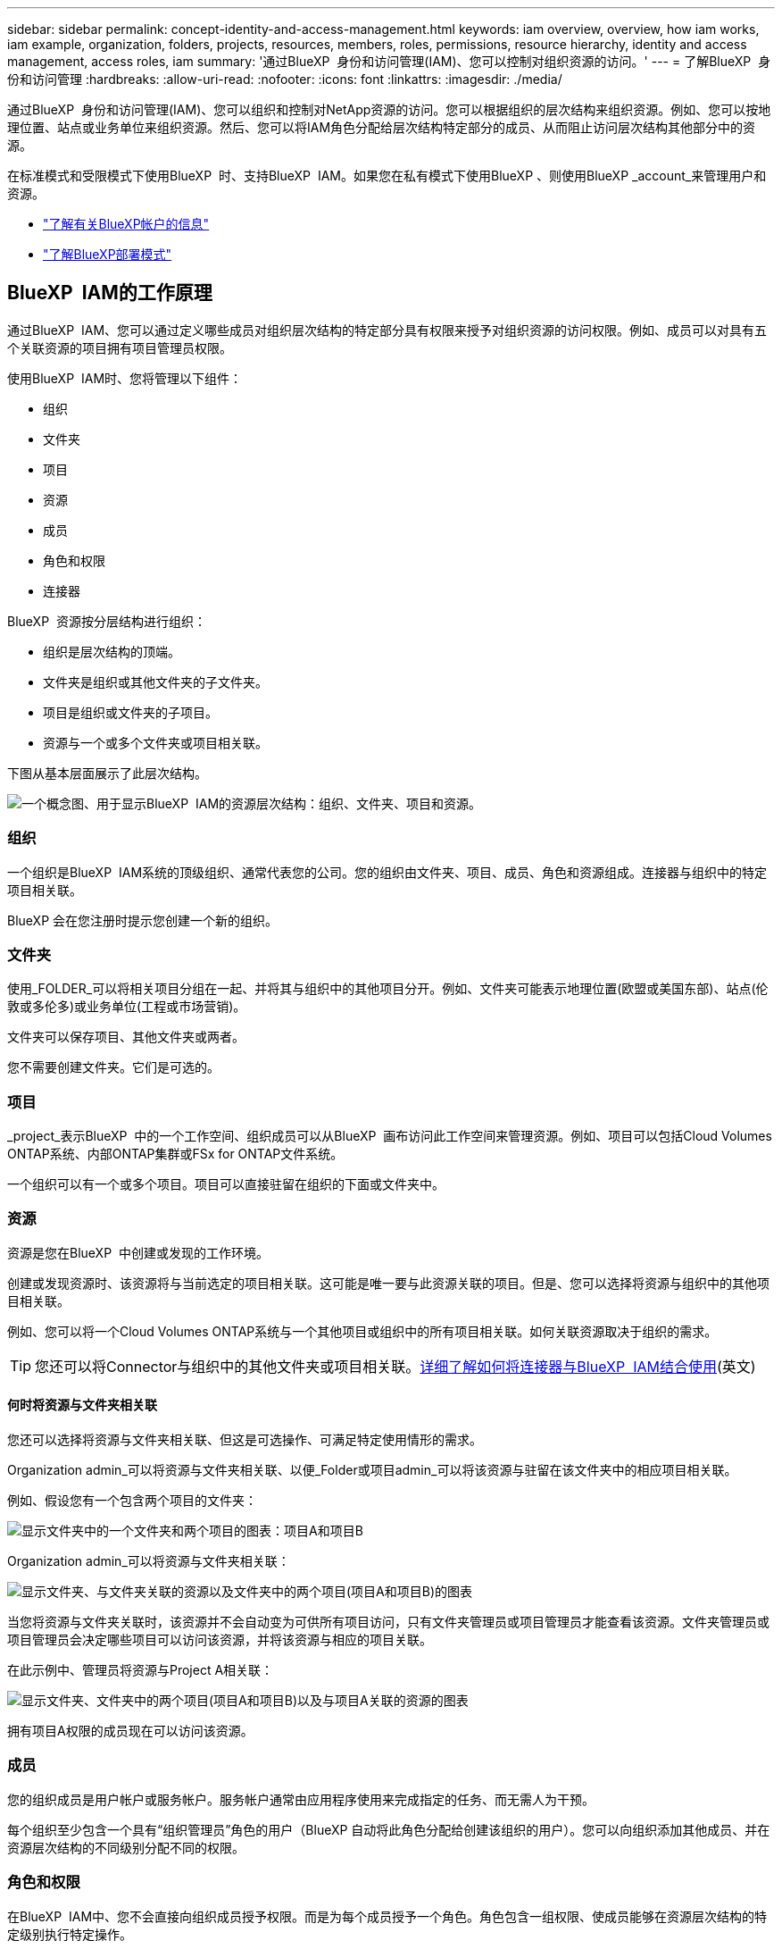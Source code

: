 ---
sidebar: sidebar 
permalink: concept-identity-and-access-management.html 
keywords: iam overview, overview, how iam works, iam example, organization, folders, projects, resources, members, roles, permissions, resource hierarchy, identity and access management, access roles, iam 
summary: '通过BlueXP  身份和访问管理(IAM)、您可以控制对组织资源的访问。' 
---
= 了解BlueXP  身份和访问管理
:hardbreaks:
:allow-uri-read: 
:nofooter: 
:icons: font
:linkattrs: 
:imagesdir: ./media/


[role="lead"]
通过BlueXP  身份和访问管理(IAM)、您可以组织和控制对NetApp资源的访问。您可以根据组织的层次结构来组织资源。例如、您可以按地理位置、站点或业务单位来组织资源。然后、您可以将IAM角色分配给层次结构特定部分的成员、从而阻止访问层次结构其他部分中的资源。

在标准模式和受限模式下使用BlueXP  时、支持BlueXP  IAM。如果您在私有模式下使用BlueXP 、则使用BlueXP _account_来管理用户和资源。

* link:concept-netapp-accounts.html["了解有关BlueXP帐户的信息"]
* link:concept-modes.html["了解BlueXP部署模式"]




== BlueXP  IAM的工作原理

通过BlueXP  IAM、您可以通过定义哪些成员对组织层次结构的特定部分具有权限来授予对组织资源的访问权限。例如、成员可以对具有五个关联资源的项目拥有项目管理员权限。

使用BlueXP  IAM时、您将管理以下组件：

* 组织
* 文件夹
* 项目
* 资源
* 成员
* 角色和权限
* 连接器


BlueXP  资源按分层结构进行组织：

* 组织是层次结构的顶端。
* 文件夹是组织或其他文件夹的子文件夹。
* 项目是组织或文件夹的子项目。
* 资源与一个或多个文件夹或项目相关联。


下图从基本层面展示了此层次结构。

image:diagram-iam-resource-hierarchy.png["一个概念图、用于显示BlueXP  IAM的资源层次结构：组织、文件夹、项目和资源。"]



=== 组织

一个组织是BlueXP  IAM系统的顶级组织、通常代表您的公司。您的组织由文件夹、项目、成员、角色和资源组成。连接器与组织中的特定项目相关联。

BlueXP 会在您注册时提示您创建一个新的组织。



=== 文件夹

使用_FOLDER_可以将相关项目分组在一起、并将其与组织中的其他项目分开。例如、文件夹可能表示地理位置(欧盟或美国东部)、站点(伦敦或多伦多)或业务单位(工程或市场营销)。

文件夹可以保存项目、其他文件夹或两者。

您不需要创建文件夹。它们是可选的。



=== 项目

_project_表示BlueXP  中的一个工作空间、组织成员可以从BlueXP  画布访问此工作空间来管理资源。例如、项目可以包括Cloud Volumes ONTAP系统、内部ONTAP集群或FSx for ONTAP文件系统。

一个组织可以有一个或多个项目。项目可以直接驻留在组织的下面或文件夹中。



=== 资源

资源是您在BlueXP  中创建或发现的工作环境。

创建或发现资源时、该资源将与当前选定的项目相关联。这可能是唯一要与此资源关联的项目。但是、您可以选择将资源与组织中的其他项目相关联。

例如、您可以将一个Cloud Volumes ONTAP系统与一个其他项目或组织中的所有项目相关联。如何关联资源取决于组织的需求。


TIP: 您还可以将Connector与组织中的其他文件夹或项目相关联。<<连接器,详细了解如何将连接器与BlueXP  IAM结合使用>>(英文)



==== 何时将资源与文件夹相关联

您还可以选择将资源与文件夹相关联、但这是可选操作、可满足特定使用情形的需求。

Organization admin_可以将资源与文件夹相关联、以便_Folder或项目admin_可以将该资源与驻留在该文件夹中的相应项目相关联。

例如、假设您有一个包含两个项目的文件夹：

image:diagram-iam-resource-association-folder-1.png["显示文件夹中的一个文件夹和两个项目的图表：项目A和项目B"]

Organization admin_可以将资源与文件夹相关联：

image:diagram-iam-resource-association-folder-2.png["显示文件夹、与文件夹关联的资源以及文件夹中的两个项目(项目A和项目B)的图表"]

当您将资源与文件夹关联时，该资源并不会自动变为可供所有项目访问，只有文件夹管理员或项目管理员才能查看该资源。文件夹管理员或项目管理员会决定哪些项目可以访问该资源，并将该资源与相应的项目关联。

在此示例中、管理员将资源与Project A相关联：

image:diagram-iam-resource-association-folder-3.png["显示文件夹、文件夹中的两个项目(项目A和项目B)以及与项目A关联的资源的图表"]

拥有项目A权限的成员现在可以访问该资源。



=== 成员

您的组织成员是用户帐户或服务帐户。服务帐户通常由应用程序使用来完成指定的任务、而无需人为干预。

每个组织至少包含一个具有“组织管理员”角色的用户（BlueXP 自动将此角色分配给创建该组织的用户）。您可以向组织添加其他成员、并在资源层次结构的不同级别分配不同的权限。



=== 角色和权限

在BlueXP  IAM中、您不会直接向组织成员授予权限。而是为每个成员授予一个角色。角色包含一组权限、使成员能够在资源层次结构的特定级别执行特定操作。

通过在资源层次结构的特定部分提供权限、您可以将访问权限限制为只能访问成员完成其任务所需的资源。



==== 您可以在其中分配层次结构中的角色

将成员与角色关联时、需要选择整个组织、特定文件夹或特定项目。您选择的角色会为成员授予对层次结构选定部分中资源的权限。



==== 角色继承

分配角色时、该角色将继承到组织层次结构中：

组织:: 在组织级别授予成员访问角色将赋予他们访问所有文件夹、项目和资源的权限。
文件夹:: 当您在文件夹级别授予访问角色时，文件夹中的所有文件夹、项目和资源都会继承该角色。
+
--
例如、如果您在文件夹级别分配了一个角色、并且该文件夹包含三个项目、则该成员将有权访问这三个项目以及任何关联资源。

--
项目:: 当您在项目级别授予访问角色时，与该项目相关的所有资源都会继承该角色。




==== 多个角色

您可以在组织层次结构的不同级别为每个组织成员分配一个角色。它可以是同一个角色、也可以是不同的角色。例如、您可以为项目1和项目2分配成员角色A。或者、您也可以为项目1分配成员角色A、为项目2分配角色B。



==== 访问角色

BlueXP  支持多个预定义角色、您可以将这些角色分配给组织的成员。

link:reference-iam-predefined-roles.html["了解访问角色"](英文)



=== 连接器

当_Organization admin_创建Connector时，BlueXP  会自动将该Connector与组织和当前选定的项目相关联。Organization admin_可自动从组织中的任何位置访问该Connector。但是、如果您的组织中有其他成员具有不同的角色、这些成员只能从创建连接器的项目访问该连接器、除非您将该连接器与其他项目相关联。

在以下情况下，您可以使连接器可用于另一个项目：

* 您希望允许组织中的成员使用现有Connector在另一个项目中创建或发现其他工作环境
* 您已将现有资源与另一个项目相关联、该资源由Connector管理
+
如果使用 BlueXP 连接器发现与其他项目关联的资源，那么您还需要将连接器与资源现在关联的项目关联。否则，没有“组织管理员”角色的成员无法从 BlueXP 画布访问连接器及其关联资源。



您可以从BlueXP  IAM中的*Connectors *页面创建关联：

* 将连接器与项目相关联
+
将连接器与项目关联后、可以在查看项目时从BlueXP  画布访问该连接器。

* 将连接器与文件夹相关联
+
将连接器与文件夹关联不会自动使该连接器可从文件夹中的所有项目访问。在将某个连接器与该特定项目关联之前、组织成员无法从该项目访问该连接器。

+
Organization admin_可能会将Connector与文件夹相关联、以便_Folder或项目admin_可以决定将该Connector与文件夹中的相应项目相关联。





== IAM示例

这些示例演示了如何建立您的组织。



=== 简单的组织

下图显示了一个使用默认项目而不使用文件夹的组织的简单示例。一个成员负责管理整个组织。

image:diagram-iam-example-hierarchy-simple.png["一个概念图、显示了一个组织及其项目、关联资源和一个组织管理员。"]



=== 高级组织

下图显示了一个使用文件夹组织业务中每个地理位置的项目的组织。每个项目都有自己的一组关联资源。成员包括组织管理员和组织中每个文件夹的管理员。

image:diagram-iam-example-hierarchy-advanced.png["一个概念图、显示了一个组织、其中包含三个文件夹、每个文件夹包含三个项目及其关联资源。共有四个成员：一个组织管理员和三个文件夹管理员。"]



== 您可以使用BlueXP  IAM执行哪些操作

以下示例介绍了如何使用IAM管理BlueXP  组织：

* 为特定成员授予特定角色、使其只能完成所需的任务。
* 修改成员权限、因为他们移动了部门或承担了其他职责。
* 删除离开公司的用户。
* 将文件夹或项目添加到层次结构中、因为新业务单位已添加NetApp存储。
* 将资源与另一个项目相关联、因为该资源具有其他团队可以利用的容量。
* 查看成员可以访问的资源。
* 查看与特定项目关联的成员和资源。




== 下一步行动

* link:task-iam-get-started.html["开始使用BlueXP  IAM"]
* link:task-iam-manage-folders-projects.html["使用文件夹和项目组织BlueXP  中的资源"]
* link:task-iam-manage-members-permissions.html["管理BlueXP  成员及其权限"]
* link:task-iam-manage-resources.html["管理BlueXP  组织中的资源层次结构"]
* link:task-iam-associate-connectors.html["将接头与文件夹和项目相关联"]
* link:task-iam-switch-organizations-projects.html["在BlueXP  项目和组织之间切换"]
* link:task-iam-rename-organization.html["重命名BlueXP  组织"]
* link:task-iam-audit-actions-timeline.html["监控或审核IAM活动"]
* link:reference-iam-predefined-roles.html["BlueXP  访问角色"]
* https://docs.netapp.com/us-en/bluexp-automation/tenancyv4/overview.html["了解适用于BlueXP  IAM的API"^]

